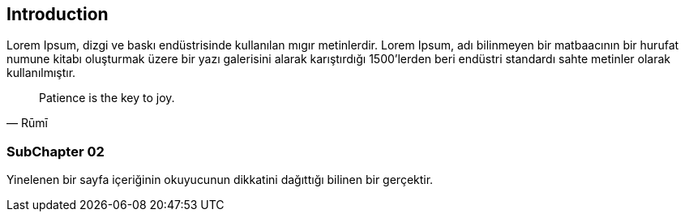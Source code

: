 == Introduction

Lorem Ipsum, [underline]#dizgi# ve [line-through]#baskı# endüstrisinde kullanılan mıgır metinlerdir. Lorem Ipsum, adı bilinmeyen bir matbaacının bir hurufat numune kitabı oluşturmak üzere bir yazı galerisini alarak karıştırdığı 1500'lerden beri endüstri standardı sahte metinler olarak kullanılmıştır.

[quote,Rūmī]
____
Patience is the key to joy.
____


=== SubChapter 02

Yinelenen bir sayfa içeriğinin okuyucunun dikkatini dağıttığı bilinen bir gerçektir. 
